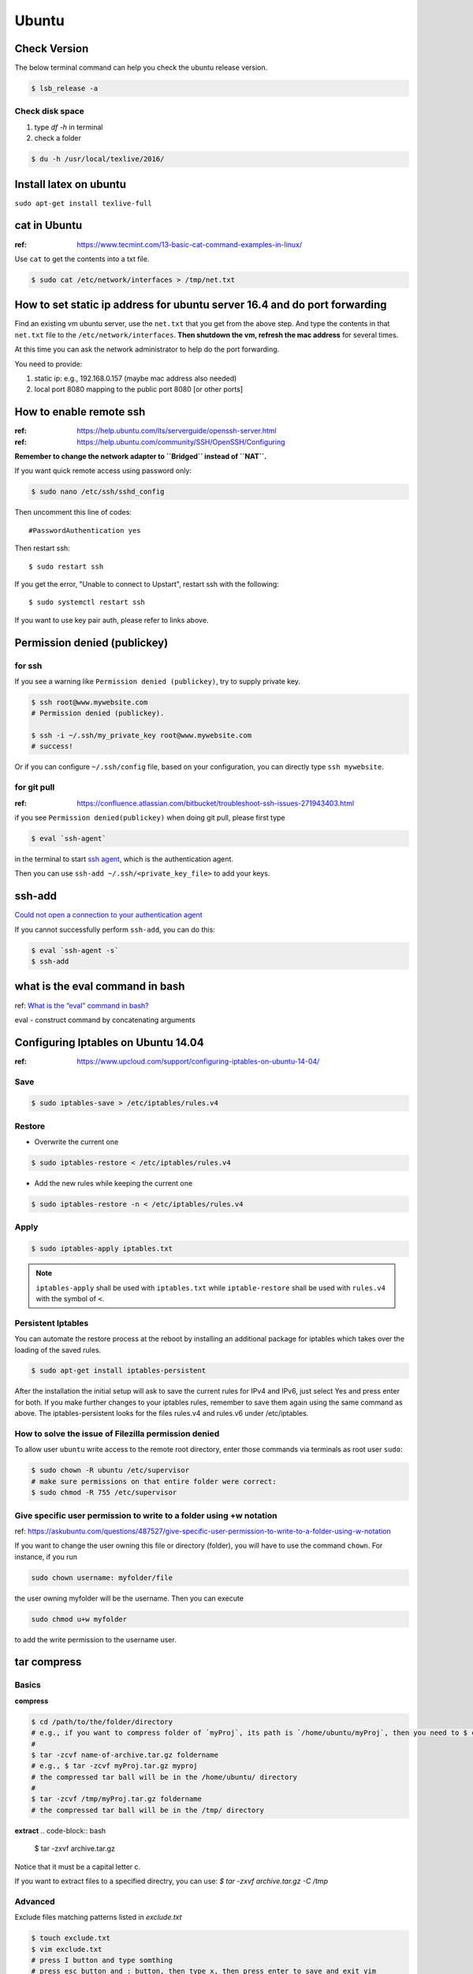Ubuntu
======

Check Version
-------------

The below terminal command can help you check the ubuntu release version.

.. code-block:: bash

    $ lsb_release -a


Check disk space
~~~~~~~~~~~~~~~~


1. type `df -h` in terminal

2. check a folder

.. code-block:: bash

        $ du -h /usr/local/texlive/2016/


Install latex on ubuntu
-----------------------

``sudo apt-get install texlive-full``



cat in Ubuntu
-------------

:ref: https://www.tecmint.com/13-basic-cat-command-examples-in-linux/

Use ``cat`` to get the contents into a txt file.

.. code-block:: bash

    $ sudo cat /etc/network/interfaces > /tmp/net.txt


How to set static ip address for ubuntu server 16.4 and do port forwarding
--------------------------------------------------------------------------

Find an existing vm ubuntu server, use the ``net.txt`` that you get from the above step.
And type the contents in that ``net.txt`` file to the ``/etc/network/interfaces``. **Then shutdown the vm, refresh the mac address** for several times.

At this time you can ask the network administrator to help do the port forwarding.

You need to provide:

1. static ip: e.g., 192.168.0.157 (maybe mac address also needed)
2. local port 8080 mapping to the public port 8080 [or other ports]


How to enable remote ssh
------------------------

:ref: https://help.ubuntu.com/lts/serverguide/openssh-server.html
:ref: https://help.ubuntu.com/community/SSH/OpenSSH/Configuring

**Remember to change the network adapter to ``Bridged`` instead of ``NAT``.**

If you want quick remote access using password only:

.. code-block:: bash

    $ sudo nano /etc/ssh/sshd_config

Then uncomment this line of codes::

    #PasswordAuthentication yes


Then restart ssh::

    $ sudo restart ssh

If you get the error, "Unable to connect to Upstart", restart ssh with the following::

    $ sudo systemctl restart ssh


If you want to use key pair auth, please refer to links above.

Permission denied (publickey)
-----------------------------

for ssh
~~~~~~~
If you see a warning like ``Permission denied (publickey)``, try to supply
private key.

.. code-block:: bash

    $ ssh root@www.mywebsite.com
    # Permission denied (publickey).

    $ ssh -i ~/.ssh/my_private_key root@www.mywebsite.com
    # success!

Or if you can configure ``~/.ssh/config`` file, based on your configuration,
you can directly type ``ssh mywebsite``.

for git pull
~~~~~~~~~~~~

:ref: https://confluence.atlassian.com/bitbucket/troubleshoot-ssh-issues-271943403.html

if you see ``Permission denied(publickey)`` when doing git pull,
please first type

.. code-block:: bash

    $ eval `ssh-agent`

in the terminal to
start `ssh agent <https://linux.die.net/man/1/ssh-agent>`_,
which is the authentication agent.

Then you can use ``ssh-add ~/.ssh/<private_key_file>`` to add your keys.

ssh-add
-------

`Could not open a connection to your authentication agent <https://stackoverflow.com/questions/17846529/could-not-open-a-connection-to-your-authentication-agent>`_

If you cannot successfully perform ``ssh-add``, you can do this:

.. code-block:: bash

    $ eval `ssh-agent -s`
    $ ssh-add


what is the eval command in bash
--------------------------------

ref: `What is the “eval” command in bash? <https://unix.stackexchange.com/questions/23111/what-is-the-eval-command-in-bash>`_

eval - construct command by concatenating arguments


Configuring Iptables on Ubuntu 14.04
------------------------------------

:ref: https://www.upcloud.com/support/configuring-iptables-on-ubuntu-14-04/

Save
~~~~

.. code-block:: bash

    $ sudo iptables-save > /etc/iptables/rules.v4

Restore
~~~~~~~

* Overwrite the current one

.. code-block:: bash

    $ sudo iptables-restore < /etc/iptables/rules.v4


* Add the new rules while keeping the current one


.. code-block:: bash

    $ sudo iptables-restore -n < /etc/iptables/rules.v4

Apply
~~~~~
.. code-block:: bash

    $ sudo iptables-apply iptables.txt

.. note:: ``iptables-apply`` shall be used with ``iptables.txt``
        while ``iptable-restore`` shall be used with ``rules.v4``
        with the symbol of ``<``.



Persistent Iptables
~~~~~~~~~~~~~~~~~~~

You can automate the restore process at the reboot by installing an  additional package for iptables which takes over the loading of the saved rules.

.. code-block:: bash

    $ sudo apt-get install iptables-persistent


After the installation the initial setup will ask to save the current rules for IPv4 and IPv6, just select Yes and press enter for both.
If you make further changes to your iptables rules, remember to save them again using the same command as above. The iptables-persistent looks for the files rules.v4 and rules.v6 under /etc/iptables.


How to solve the issue of Filezilla permission denied
~~~~~~~~~~~~~~~~~~~~~~~~~~~~~~~~~~~~~~~~~~~~~~~~~~~~~

To allow user ``ubuntu`` write access to the remote root directory, enter those commands via terminals as root user ``sudo``:

.. code-block:: bash

    $ sudo chown -R ubuntu /etc/supervisor
    # make sure permissions on that entire folder were correct:
    $ sudo chmod -R 755 /etc/supervisor


Give specific user permission to write to a folder using +w notation
~~~~~~~~~~~~~~~~~~~~~~~~~~~~~~~~~~~~~~~~~~~~~~~~~~~~~~~~~~~~~~~~~~~~

ref: https://askubuntu.com/questions/487527/give-specific-user-permission-to-write-to-a-folder-using-w-notation

If you want to change the user owning this file or
directory (folder), you will have to use the command
``chown``. For instance, if you run

.. code-block:: bash

    sudo chown username: myfolder/file

the user owning myfolder will be the username. Then you can execute

.. code-block:: bash

    sudo chmod u+w myfolder

to add the write permission to the username user.

tar compress
------------

Basics
~~~~~~

**compress**

.. code-block:: bash

    $ cd /path/to/the/folder/directory
    # e.g., if you want to compress folder of `myProj`, its path is `/home/ubuntu/myProj`, then you need to $ cd /home/ubuntu
    #
    $ tar -zcvf name-of-archive.tar.gz foldername
    # e.g., $ tar -zcvf myProj.tar.gz myproj
    # the compressed tar ball will be in the /home/ubuntu/ directory
    #
    $ tar -zcvf /tmp/myProj.tar.gz foldername
    # the compressed tar ball will be in the /tmp/ directory

**extract**
.. code-block:: bash

    $ tar -zxvf archive.tar.gz

Notice that it must be a capital letter c.

If you want to extract files to a specified directry, you can use: `$ tar -zxvf archive.tar.gz -C /tmp`

Advanced
~~~~~~~~
Exclude files matching patterns listed in `exclude.txt`

.. code-block:: bash

    $ touch exclude.txt
    $ vim exclude.txt
    # press I button and type somthing
    # press esc button and : button, then type x, then press enter to save and exit vim
    # the file will be something like:
    #
    # abc
    # xyz
    # *.bak
    # backup2017*.sql
    #

    $ tar -zcvf /tmp/mybak.tar.gz -X exclude.txt /home/me


Download/Upload files from/to server
------------------------------------
.. code-block:: bash

    # download: remote -> local
    $ scp user@remote_host:remote_file local_file
    # example
    $ scp -i ~/.ssh/myprivatekey root@www.mywebsite.com:/home/ubuntu/example.sql /tmp/example.sql
    # if you have `~/.ssh/config` file configured
    $ scp mywebsite:/home/ubuntu/example.sql /tmp/example.sql

    # upload: local -> remote
    $ scp local_file user@remote_host:remote_file


what is the difference between .bash_profile and .bashrc
--------------------------------------------------------

ref: `What is the difference between .bash_profile and .bashrc? <https://apple.stackexchange.com/questions/51036/what-is-the-difference-between-bash-profile-and-bashrc>`_

``.bash_profile`` is executed for login shells, while ``.bashrc`` is executed for interactive non-login shells.

When you login (type username and password) via console, either sitting at the machine, or remotely via ssh: .bash_profile is executed to configure your shell before the initial command prompt.

But, if you’ve already logged into your machine and open a new terminal window (xterm) then ``.bashrc`` is executed before the window command prompt. ``.bashrc`` is also run when you start a new bash instance by typing ``/bin/bash`` in a terminal.

On OS X, Terminal by default runs a login shell every time, so this is a little different to most other systems, but you can configure that in the preferences.


How to execute a bash script at system Startup/Shutdown/Reboot
--------------------------------------------------------------

:ref: http://www.upubuntu.com/2015/08/how-to-executerun-bash-script-at-system.html

1. ``chmod +x script_file`` can turn your script executable

2. if you want to run a bash script at system startup, go edit ``/etc/rc.local``

3. if you want to run a script at system reboot, go put it in ``/etc/rc0.d``

4. if you want to run a script at system shutdown, go put it in ``/etc/rc6.d``
